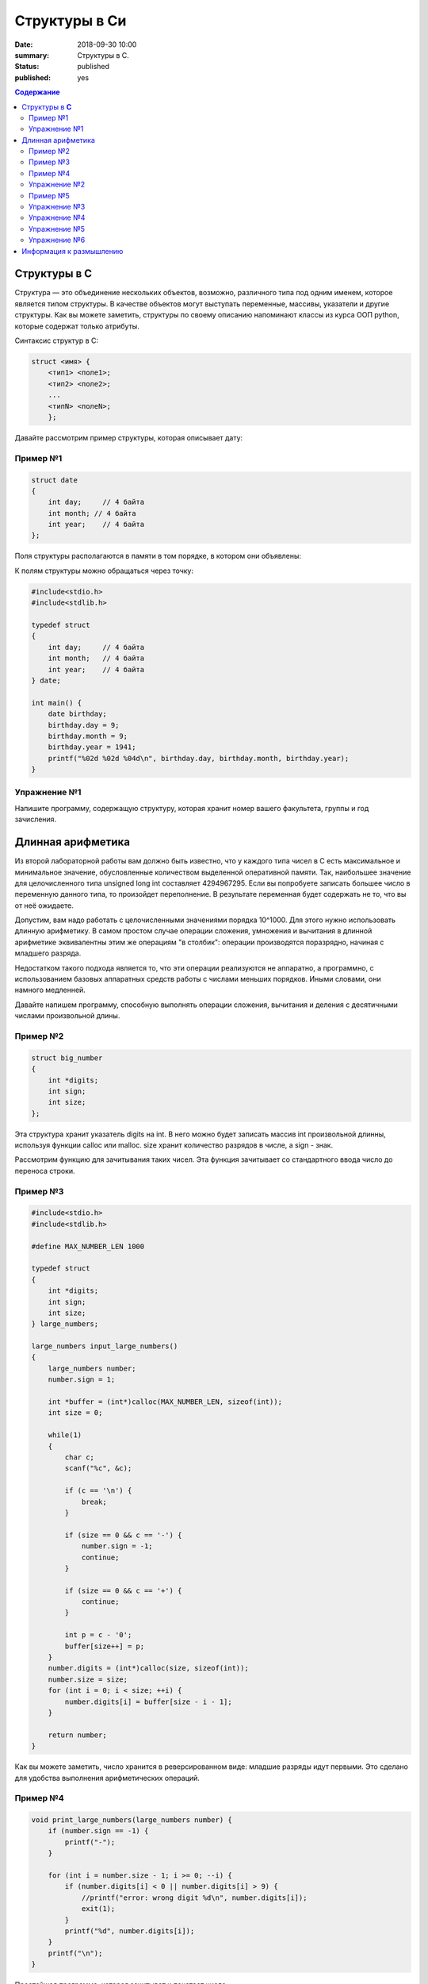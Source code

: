Структуры в Си
#####################################################################

:date: 2018-09-30 10:00
:summary: Структуры в С.
:status: published
:published: yes

.. default-role:: code

.. contents:: Содержание


Структуры в **С**
==========================

Структура — это объединение нескольких объектов, возможно, различного типа под одним именем, которое является типом структуры. В качестве объектов могут выступать переменные, массивы, указатели и другие структуры. Как вы можете заметить, структуры по своему описанию напоминают классы из курса ООП python, которые содержат только атрибуты.

Синтаксис структур в C:

.. code-block:: c
        
        struct <имя> {
            <тип1> <поле1>;
            <тип2> <поле2>;
            ...
            <типN> <полеN>;
            };


Давайте рассмотрим пример структуры, которая описывает дату:

Пример №1
---------

.. code-block:: c
        
        struct date
        {
            int day;     // 4 байта
            int month; // 4 байта
            int year;    // 4 байта
        };

Поля структуры располагаются в памяти в том порядке, в котором они объявлены:

.. image:: https://prog-cpp.ru/wp-content/uploads/2014/03/struct_date3.png
   :width: 530
   :align: center

К полям структуры можно обращаться через точку:

.. code-block:: c

        #include<stdio.h>
        #include<stdlib.h>
        
        typedef struct
        {
            int day;     // 4 байта
            int month;   // 4 байта
            int year;    // 4 байта
        } date;
        
        int main() {
            date birthday;
            birthday.day = 9;
            birthday.month = 9;
            birthday.year = 1941;
            printf("%02d %02d %04d\n", birthday.day, birthday.month, birthday.year);
        }


Упражнение №1
-------------

Напишите программу, содержащую структуру, которая хранит номер вашего факультета, группы и год зачисления.

Длинная арифметика
===================

Из второй лабораторной работы вам должно быть известно, что у каждого типа чисел в C есть максимальное и минимальное значение, обусловленные количеством выделенной оперативной памяти. Так, наибольшее значение для целочисленного типа unsigned long int составляет 4294967295. Если вы попробуете записать большее число в переменную данного типа, то произойдет переполнение. В результате переменная будет содержать не то, что вы от неё ожидаете. 

Допустим, вам надо работать с целочисленными значениями порядка 10^1000. Для этого нужно использовать длинную арифметику. В самом простом случае операции сложения, умножения и вычитания в длинной арифметике эквивалентны этим же операциям "в столбик": операции производятся поразрядно, начиная с младшего разряда. 

.. image:: http://math-prosto.ru/images/action-in-column/addition-column5.png
   :width: 114
   :align: center

Недостатком такого подхода является то, что эти операции реализуются не аппаратно, а программно, с использованием базовых аппаратных средств работы с числами меньших порядков. Иными словами, они намного медленней.

Давайте напишем программу, способную выполнять операции сложения, вычитания и деления с десятичными числами произвольной длины.

Пример №2
---------

.. code-block:: c
        
        struct big_number
        {
            int *digits;
            int sign;
            int size;
        };

Эта структура хранит указатель digits на int. В него можно будет записать массив int произвольной длинны, используя функции calloc или malloc. size хранит количество разрядов в числе, а sign - знак.

Рассмотрим функцию для зачитывания таких чисел. Эта функция зачитывает со стандартного ввода число до переноса строки.

Пример №3
---------

.. code-block:: c

        #include<stdio.h>
        #include<stdlib.h>
        
        #define MAX_NUMBER_LEN 1000
        
        typedef struct
        {
            int *digits;
            int sign;
            int size;
        } large_numbers;
        
        large_numbers input_large_numbers()
        {
            large_numbers number;
            number.sign = 1;
            
            int *buffer = (int*)calloc(MAX_NUMBER_LEN, sizeof(int));
            int size = 0;
            
            while(1)
            {
                char c;
                scanf("%c", &c);
                
                if (c == '\n') {
                    break;
                }
                
                if (size == 0 && c == '-') {
                    number.sign = -1;
                    continue;
                }
                
                if (size == 0 && c == '+') {
                    continue;
                }
                
                int p = c - '0';
                buffer[size++] = p;
            }   
            number.digits = (int*)calloc(size, sizeof(int));
            number.size = size;
            for (int i = 0; i < size; ++i) {
                number.digits[i] = buffer[size - i - 1];
            }
            
            return number;
        }


Как вы можете заметить, число хранится в реверсированном виде: младшие разряды идут первыми. Это сделано для удобства выполнения арифметических операций.

Пример №4
---------

.. code-block:: c

        void print_large_numbers(large_numbers number) {
            if (number.sign == -1) {
                printf("-");
            }
        
            for (int i = number.size - 1; i >= 0; --i) {
                if (number.digits[i] < 0 || number.digits[i] > 9) {
                    //printf("error: wrong digit %d\n", number.digits[i]);
                    exit(1);
                }
                printf("%d", number.digits[i]);
            }
            printf("\n");
        }

Простейшая программа, которая зачитывет и печатает число.

Упражнение №2
-------------

В такой реализации есть 2 утечки памяти. Исправьте это.





Рассмотрим функцию сложения двух big_number.

Пример №5
---------

.. code-block:: c

        int max(int a, int b) {
            if (a >= b) {
                return a;
            }
            return b;
        }
        
        int min(int a, int b) {
            if (a <= b) {
                return a;
            }
            return b;
        }
        
        // функция для складывания двух положительных чисел
        large_numbers add(large_numbers lhs, large_numbers rhs) {
            
            large_numbers result;
            result.sign = 1;
            int remainder = 0;
        
            int common = min(lhs.size, rhs.size);
            int Max = max(lhs.size, rhs.size);
        
            result.digits = (int*)calloc(Max + 1, sizeof(int));
            // сложение общих разрядов
            for (int i = 0; i < common; ++i) {
                int value = lhs.digits[i] + rhs.digits[i] + remainder;
                result.digits[i] = value % 10;
                remainder = value / 10;
            }
            // сложение различающихся разрядов
            for (int i = common; i < lhs.size; ++i) {
                int value = lhs.digits[i] + remainder;
                result.digits[i] = value % 10;
                remainder = value / 10;
            }
            for (int i = common; i < rhs.size; ++i) {
                int value = rhs.digits[i] + remainder;
                result.digits[i] = value % 10;
                remainder = value / 10;
            }
            // остаток
            if (remainder == 0) {
                result.size = Max;
                result.digits = (int*)realloc(result.digits, Max*sizeof(int));
            } else {
                result.digits[Max] = remainder;
                result.size = Max + 1;
            }
        
            return result;
        }

В такой реализации функция складывает два положительных числа.


Упражнение №3
-------------

Запустите и проверьте как работает программа. В качестве примеров можете использовать 99999999999999999999999999999999999999999999999999999999999999999999999999999999999 и 1. Не забывайте про утечки памяти.

.. code-block:: c

        int main()
        {
            large_numbers number, number2, SUM;
        
            number = input_large_numbers();
            number2 = input_large_numbers();
        
            SUM = add(number, number2);
            print_large_numbers(SUM);
        
            return 0;
        }

Упражнение №4
-------------

Напишите функцию умножения двух чисел. Не забывайте, что складывать вы уже умеете.

Упражнение №5
-------------

Исправьте функцию сложения, чтобы она корректно работала с отрицательными числами.

Упражнение №6
-------------

Исправьте функцию разности. (Если все сделано правильно, то она должна состоять из трех строк).


Информация к размышлению
========================
Кажется неудобным, что нужно постоянно вызывать free. А ведь даже не приходилось хранить массив структур big_number. Как можно автоматизировать процесс очистки памяти? Вспомните о деструкторах из курса ООП Python.

Кажется неудобным, что для сложения чисел надо вызывать отдельную фукнцию. А что делать, если за раз надо сложить 3 или 5 big_number? А что делать, если нужно сравнить 2 big_number? Вспомните о перегрузке операторов из курса ООП Python. 
